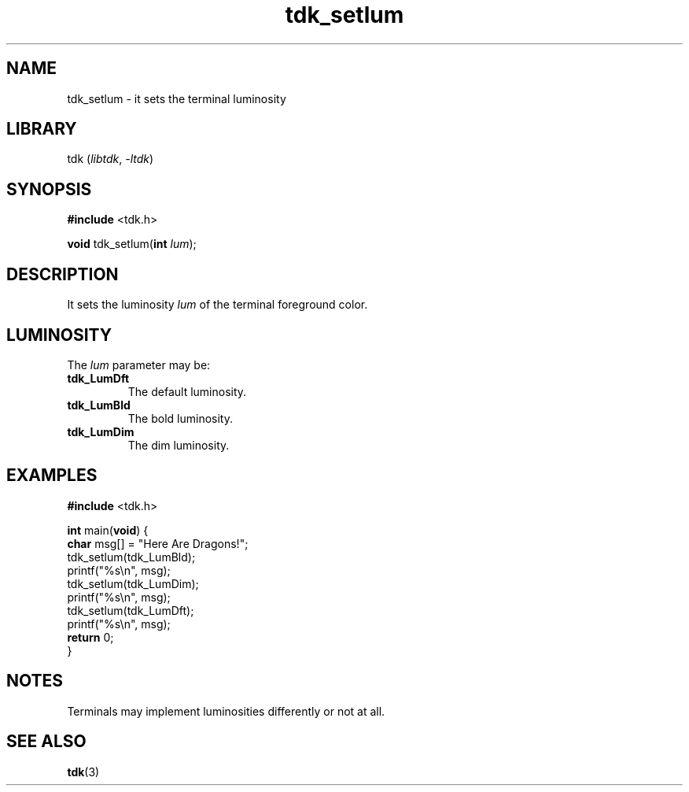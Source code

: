 .TH tdk_setlum 3 ${VERSION}

.SH NAME

.PP
tdk_setlum - it sets the terminal luminosity

.SH LIBRARY

.PP
tdk (\fIlibtdk\fR, \fI-ltdk\fR)

.SH SYNOPSIS

.nf
\fB#include\fR <tdk.h>

\fBvoid\fR tdk_setlum(\fBint\fR \fIlum\fR);
.fi

.SH DESCRIPTION

.PP
It sets the luminosity \fIlum\fR of the terminal foreground color.

.SH LUMINOSITY

.PP
The \fIlum\fR parameter may be:

.TP
.B tdk_LumDft
The default luminosity.

.TP
.B tdk_LumBld
The bold luminosity.

.TP
.B tdk_LumDim
The dim luminosity.

.SH EXAMPLES

.nf
\fB#include\fR <tdk.h>

\fBint\fR main(\fBvoid\fR) {
  \fBchar\fR msg[] = "Here Are Dragons!";
  tdk_setlum(tdk_LumBld);
  printf("%s\\n", msg);
  tdk_setlum(tdk_LumDim);
  printf("%s\\n", msg);
  tdk_setlum(tdk_LumDft);
  printf("%s\\n", msg);
  \fBreturn\fR 0;
}
.fi

.SH NOTES

.PP
Terminals may implement luminosities differently or not at all.

.SH SEE ALSO

.BR tdk (3)
